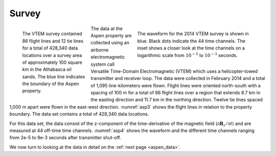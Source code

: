 .. _aspen_survey:

Survey
======

.. figure:: ./images/AspenAll.png
        :align: left
        :figwidth: 25%
        :name: asp3

        The VTEM survey contained 86 flight lines and 12 tie lines for a total
        of 428,340 data locations over a survey area of approximately 100
        square km in the Athabasca oil sands. The blue line indicates the
        boundary of the Aspen property.

.. figure:: ./images/waveform.png
        :align: right
        :figwidth: 45%
        :name: asp4

        The waveform for the 2014 VTEM survey is shown in blue. Black dots
        indicate the 44 time channels. The inset shows a closer look at the
        time channels on a logarithmic scale from :math:`10^{-5}` to
        :math:`10^{-3}` seconds.

The data at the Aspen property are collected using an airborne electromagnetic
system call Versatile Time-Domain Electromagnetic (VTEM) which uses a
helicopter-towed transmitter and receiver loop. The data were collected in
February 2014 and a total of 1,095 line-kilometers were flown. Flight lines
were oriented north-south with a spacing of 100 m for a total of 86 flight
lines over a region that extends 8.7 km in the easting direction and 11.7 km
in the northing direction. Twelve tie lines spaced 1,000 m apart were flown in
the east-west direction. :numref:`asp3` shows the flight lines in relation to
the property boundary. The data set contains a total of 428,340 data
locations.

.. todo:: Link to airborne TEM page. Include a picture of the VTEM system.

For this data set, the data consist of the z-component of the time-derivative
of the magnetic field (:math:`\partial \mathbf{B}_z/\partial t`) and are
measured at 44 off-time time channels. :numref:`asp4` shows the waveform and
the different time channels ranging from 2e-5 to 9e-3 seconds after
transmitter shut-off.

We now turn to looking at the data in detail on the :ref:`next page
<aspen_data>`.
